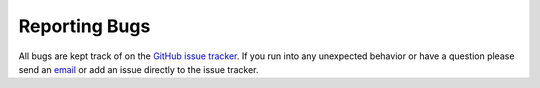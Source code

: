 ==============
Reporting Bugs
==============
All bugs are kept track of on the `GitHub issue tracker <https://github.com/sunpy/sunpy/issues>`_. If you run into any unexpected behavior or have a question please send an 
`email <https://groups.google.com/forum/#!forum/sunpy>`_ or add an issue directly to the issue tracker.
